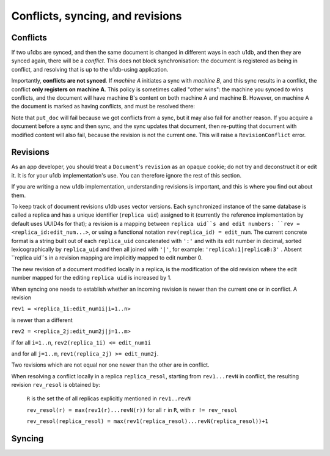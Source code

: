 .. _conflicts:

Conflicts, syncing, and revisions
#################################


Conflicts
-------------

If two u1dbs are synced, and then the same document is changed in different ways
in each u1db, and then they are synced again, there will be a *conflict*. This
does not block synchronisation: the document is registered as being in conflict,
and resolving that is up to the u1db-using application.

Importantly, **conflicts are not synced**. If *machine A* initiates a sync with
*machine B*, and this sync results in a conflict, the conflict **only registers
on machine A**. This policy is sometimes called "other wins": the machine you
synced *to* wins conflicts, and the document will have machine B's content on
both machine A and machine B. However, on machine A the document is marked
as having conflicts, and must be resolved there:

.. testsetup ::

    import u1db, json
    db=u1db.open(':memory:', True)
    docFromA=u1db.Document('test','machineA:1',json.dumps({'camefrom':'machineA'}))
    db.put_doc_if_newer(docFromA, save_conflict=True)
    docFromB=u1db.Document('test','machineB:1',json.dumps({'camefrom':'machineB'}))
    db.put_doc_if_newer(docFromB, save_conflict=True)

.. doctest ::

    >>> docFromB
    Document(test, machineB:1, conflicted, '{"camefrom": "machineB"}')
    >>> docFromB.has_conflicts # the document is in conflict
    True
    >>> conflicts = db.get_doc_conflicts(docFromB.doc_id)
    >>> print conflicts
    [(u'machineB:1', u'{"camefrom": "machineB"}'), (u'machineA:1', u'{"camefrom": "machineA"}')]
    >>> db.resolve_doc(docFromB, [x[0] for x in conflicts]) # resolve in favour of B
    >>> doc_is_now = db.get_doc("test")
    >>> doc_is_now.content # the content has been updated to doc's content
    u'{"camefrom": "machineB"}'
    >>> doc_is_now.has_conflicts # and is no longer in conflict
    False

Note that ``put_doc`` will fail because we got conflicts from a sync, but it
may also fail for another reason. If you acquire a document before a sync and 
then sync, and the sync updates that document, then re-putting that document 
with modified content will also fail, because the revision is not the current 
one. This will raise a ``RevisionConflict`` error.

Revisions
----------

As an app developer, you should treat a ``Document``'s ``revision`` as an opaque
cookie; do not try and deconstruct it or edit it. It is for your u1db 
implementation's use. You can therefore ignore the rest of this section.

If you are writing a new u1db implementation, understanding revisions is 
important, and this is where you find out about them.

To keep track of document revisions u1db uses vector versions. Each
synchronized instance of the same database is called a replica and has
a unique identifier (``replica uid``) assigned to it (currently the
reference implementation by default uses UUID4s for that); a
revision is a mapping between ``replica uid``s and edit numbers: ``rev =
<replica_id:edit_num...>``, or using a functional notation
``rev(replica_id) = edit_num``. The current concrete format is a string
built out of each ``replica_uid`` concatenated with ``':'`` and with its edit
number in decimal, sorted lexicographically by ``replica_uid`` and then
all joined with ``'|'``, for example: ``'replicaA:1|replicaB:3'`` . Absent
``replica uid``s in a revision mapping are implicitly mapped to edit
number 0.

The new revision of a document modified locally in a replica, is the
modification of the old revision where the edit number mapped for the
editing ``replica uid`` is increased by 1.

When syncing one needs to establish whether an incoming revision is
newer than the current one or in conflict. A revision 

``rev1 = <replica_1i:edit_num1i|i=1..n>``

is newer than a different 

``rev2 = <replica_2j:edit_num2j|j=1..m>``

if for all ``i=1..n``, ``rev2(replica_1i) <= edit_num1i`` 

and for all ``j=1..m``, ``rev1(replica_2j) >= edit_num2j``. 

Two revisions which are not equal nor one newer than the
other are in conflict.

When resolving a conflict locally in a replica ``replica_resol``, starting from 
``rev1...revN`` in conflict, the resulting revision ``rev_resol`` is obtained by:

     ``R`` is the set the of all replicas explicitly mentioned in ``rev1..revN``

     ``rev_resol(r) = max(rev1(r)...revN(r))`` for all ``r`` in ``R``, with ``r != rev_resol``

     ``rev_resol(replica_resol) = max(rev1(replica_resol)...revN(replica_resol))+1``


Syncing
-------
